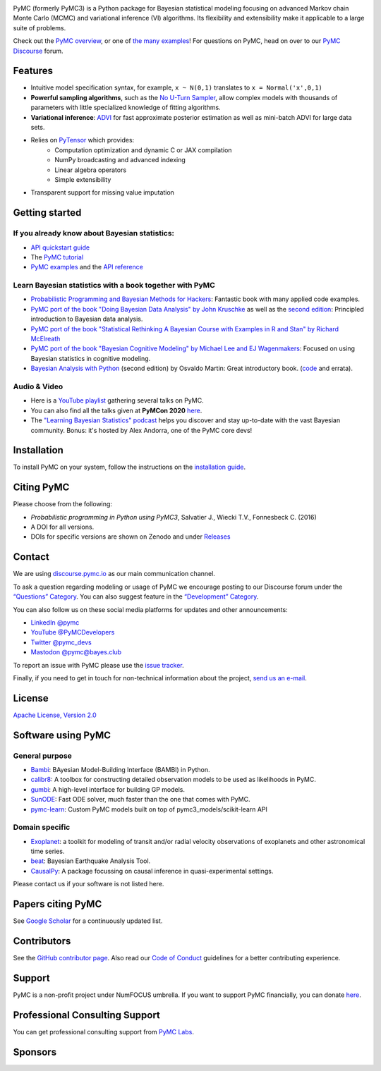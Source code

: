 .. image:: https://cdn.rawgit.com/pymc-devs/pymc/main/docs/logos/svg/PyMC_banner.svg
    :height: 100px
    :alt: PyMC logo
    :align: center

|Build Status| |Coverage| |NumFOCUS_badge| |Binder| |Dockerhub| |DOIzenodo|

PyMC (formerly PyMC3) is a Python package for Bayesian statistical modeling
focusing on advanced Markov chain Monte Carlo (MCMC) and variational inference (VI)
algorithms. Its flexibility and extensibility make it applicable to a
large suite of problems.

Check out the `PyMC overview <https://docs.pymc.io/en/latest/learn/core_notebooks/pymc_overview.html>`__,  or
one of `the many examples <https://www.pymc.io/projects/examples/en/latest/gallery.html>`__!
For questions on PyMC, head on over to our `PyMC Discourse <https://discourse.pymc.io/>`__ forum.

Features
========

-  Intuitive model specification syntax, for example, ``x ~ N(0,1)``
   translates to ``x = Normal('x',0,1)``
-  **Powerful sampling algorithms**, such as the `No U-Turn
   Sampler <http://www.jmlr.org/papers/v15/hoffman14a.html>`__, allow complex models
   with thousands of parameters with little specialized knowledge of
   fitting algorithms.
-  **Variational inference**: `ADVI <http://www.jmlr.org/papers/v18/16-107.html>`__
   for fast approximate posterior estimation as well as mini-batch ADVI
   for large data sets.
-  Relies on `PyTensor <https://pytensor.readthedocs.io/en/latest/>`__ which provides:
    *  Computation optimization and dynamic C or JAX compilation
    *  NumPy broadcasting and advanced indexing
    *  Linear algebra operators
    *  Simple extensibility
-  Transparent support for missing value imputation

Getting started
===============

If you already know about Bayesian statistics:
----------------------------------------------

-  `API quickstart guide <https://www.pymc.io/projects/examples/en/latest/howto/api_quickstart.html>`__
-  The `PyMC tutorial <https://docs.pymc.io/en/latest/learn/core_notebooks/pymc_overview.html>`__
-  `PyMC examples <https://www.pymc.io/projects/examples/en/latest/gallery.html>`__ and the `API reference <https://docs.pymc.io/en/stable/api.html>`__

Learn Bayesian statistics with a book together with PyMC
--------------------------------------------------------

-  `Probabilistic Programming and Bayesian Methods for Hackers <https://github.com/CamDavidsonPilon/Probabilistic-Programming-and-Bayesian-Methods-for-Hackers>`__: Fantastic book with many applied code examples.
-  `PyMC port of the book "Doing Bayesian Data Analysis" by John Kruschke <https://github.com/aloctavodia/Doing_bayesian_data_analysis>`__ as well as the `second edition <https://github.com/JWarmenhoven/DBDA-python>`__: Principled introduction to Bayesian data analysis.
-  `PyMC port of the book "Statistical Rethinking A Bayesian Course with Examples in R and Stan" by Richard McElreath <https://github.com/pymc-devs/resources/tree/master/Rethinking>`__
-  `PyMC port of the book "Bayesian Cognitive Modeling" by Michael Lee and EJ Wagenmakers <https://github.com/pymc-devs/resources/tree/master/BCM>`__: Focused on using Bayesian statistics in cognitive modeling.
-  `Bayesian Analysis with Python  <https://www.packtpub.com/big-data-and-business-intelligence/bayesian-analysis-python-second-edition>`__ (second edition) by Osvaldo Martin: Great introductory book. (`code <https://github.com/aloctavodia/BAP>`__ and errata).

Audio & Video
-------------

- Here is a `YouTube playlist <https://www.youtube.com/playlist?list=PL1Ma_1DBbE82OVW8Fz_6Ts1oOeyOAiovy>`__ gathering several talks on PyMC.
- You can also find all the talks given at **PyMCon 2020** `here <https://discourse.pymc.io/c/pymcon/2020talks/15>`__.
- The `"Learning Bayesian Statistics" podcast <https://www.learnbayesstats.com/>`__ helps you discover and stay up-to-date with the vast Bayesian community. Bonus: it's hosted by Alex Andorra, one of the PyMC core devs!

Installation
============

To install PyMC on your system, follow the instructions on the `installation guide <https://www.pymc.io/projects/docs/en/latest/installation.html>`__.

Citing PyMC
===========
Please choose from the following:

- |DOIpaper| *Probabilistic programming in Python using PyMC3*, Salvatier J., Wiecki T.V., Fonnesbeck C. (2016)
- |DOIzenodo| A DOI for all versions.
- DOIs for specific versions are shown on Zenodo and under `Releases <https://github.com/pymc-devs/pymc/releases>`_

.. |DOIpaper| image:: https://img.shields.io/badge/DOI-10.7717%2Fpeerj--cs.55-blue
     :target: https://doi.org/10.7717/peerj-cs.55
.. |DOIzenodo| image:: https://zenodo.org/badge/DOI/10.5281/zenodo.4603970.svg
   :target: https://doi.org/10.5281/zenodo.4603970

Contact
=======

We are using `discourse.pymc.io <https://discourse.pymc.io/>`__ as our main communication channel.

To ask a question regarding modeling or usage of PyMC we encourage posting to our Discourse forum under the `“Questions” Category <https://discourse.pymc.io/c/questions>`__. You can also suggest feature in the `“Development” Category <https://discourse.pymc.io/c/development>`__.

You can also follow us on these social media platforms for updates and other announcements:

- `LinkedIn @pymc <https://www.linkedin.com/company/pymc/>`__
- `YouTube @PyMCDevelopers <https://www.youtube.com/c/PyMCDevelopers>`__
- `Twitter @pymc_devs <https://twitter.com/pymc_devs>`__
- `Mastodon @pymc@bayes.club <https://bayes.club/@pymc>`__

To report an issue with PyMC please use the `issue tracker <https://github.com/pymc-devs/pymc/issues>`__.

Finally, if you need to get in touch for non-technical information about the project, `send us an e-mail <info@pymc-devs.org>`__.

License
=======

`Apache License, Version
2.0 <https://github.com/pymc-devs/pymc/blob/main/LICENSE>`__


Software using PyMC
===================

General purpose
---------------

- `Bambi <https://github.com/bambinos/bambi>`__: BAyesian Model-Building Interface (BAMBI) in Python.
- `calibr8 <https://calibr8.readthedocs.io>`__: A toolbox for constructing detailed observation models to be used as likelihoods in PyMC.
- `gumbi <https://github.com/JohnGoertz/Gumbi>`__: A high-level interface for building GP models.
- `SunODE <https://github.com/aseyboldt/sunode>`__: Fast ODE solver, much faster than the one that comes with PyMC.
- `pymc-learn <https://github.com/pymc-learn/pymc-learn>`__: Custom PyMC models built on top of pymc3_models/scikit-learn API

Domain specific
---------------

- `Exoplanet <https://github.com/dfm/exoplanet>`__: a toolkit for modeling of transit and/or radial velocity observations of exoplanets and other astronomical time series.
- `beat <https://github.com/hvasbath/beat>`__: Bayesian Earthquake Analysis Tool.
- `CausalPy <https://github.com/pymc-labs/CausalPy>`__: A package focussing on causal inference in quasi-experimental settings.

Please contact us if your software is not listed here.

Papers citing PyMC
==================

See `Google Scholar <https://scholar.google.de/scholar?oi=bibs&hl=en&authuser=1&cites=6936955228135731011>`__ for a continuously updated list.

Contributors
============

See the `GitHub contributor
page <https://github.com/pymc-devs/pymc/graphs/contributors>`__. Also read our `Code of Conduct <https://github.com/pymc-devs/pymc/blob/main/CODE_OF_CONDUCT.md>`__ guidelines for a better contributing experience.

Support
=======

PyMC is a non-profit project under NumFOCUS umbrella. If you want to support PyMC financially, you can donate `here <https://numfocus.salsalabs.org/donate-to-pymc3/index.html>`__.

Professional Consulting Support
===============================

You can get professional consulting support from `PyMC Labs <https://www.pymc-labs.io>`__.

Sponsors
========

|NumFOCUS|

|PyMCLabs|

|Mistplay|

|ODSC|

.. |Binder| image:: https://mybinder.org/badge_logo.svg
   :target: https://mybinder.org/v2/gh/pymc-devs/pymc/main?filepath=%2Fdocs%2Fsource%2Fnotebooks
.. |Build Status| image:: https://github.com/pymc-devs/pymc/workflows/pytest/badge.svg
   :target: https://github.com/pymc-devs/pymc/actions
.. |Coverage| image:: https://codecov.io/gh/pymc-devs/pymc/branch/main/graph/badge.svg
   :target: https://codecov.io/gh/pymc-devs/pymc
.. |Dockerhub| image:: https://img.shields.io/docker/automated/pymc/pymc.svg
   :target: https://hub.docker.com/r/pymc/pymc
.. |NumFOCUS_badge| image:: https://img.shields.io/badge/powered%20by-NumFOCUS-orange.svg?style=flat&colorA=E1523D&colorB=007D8A
   :target: http://www.numfocus.org/
.. |NumFOCUS| image:: https://github.com/pymc-devs/brand/blob/main/sponsors/sponsor_logos/sponsor_numfocus.png?raw=true
   :target: http://www.numfocus.org/
.. |PyMCLabs| image:: https://github.com/pymc-devs/brand/blob/main/sponsors/sponsor_logos/sponsor_pymc_labs.png?raw=true
   :target: https://pymc-labs.io
.. |Mistplay| image:: https://github.com/pymc-devs/brand/blob/main/sponsors/sponsor_logos/sponsor_mistplay.png?raw=true
   :target: https://www.mistplay.com/
.. |ODSC| image:: https://github.com/pymc-devs/brand/blob/main/sponsors/sponsor_logos/odsc/sponsor_odsc.png?raw=true
   :target: https://odsc.com/california/?utm_source=pymc&utm_medium=referral